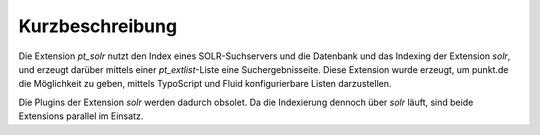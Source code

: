 Kurzbeschreibung
^^^^^^^^^^^^^^^^

Die Extension *pt_solr* nutzt den Index eines SOLR-Suchservers und die Datenbank und das Indexing der Extension *solr*,
und erzeugt darüber mittels einer *pt_extlist*-Liste eine Suchergebnisseite. Diese Extension wurde erzeugt, um punkt.de
die Möglichkeit zu geben, mittels TypoScript und Fluid konfigurierbare Listen darzustellen.

Die Plugins der Extension *solr* werden dadurch obsolet. Da die Indexierung dennoch über *solr* läuft, sind beide Extensions
parallel im Einsatz.